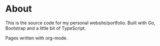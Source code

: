 #+AUTHOR: Tiitus Järvinen

* About

This is the source code for my personal website/portfolio. Built with Go, Bootstrap and a little bit of TypeScript.

Pages written with org-mode.
